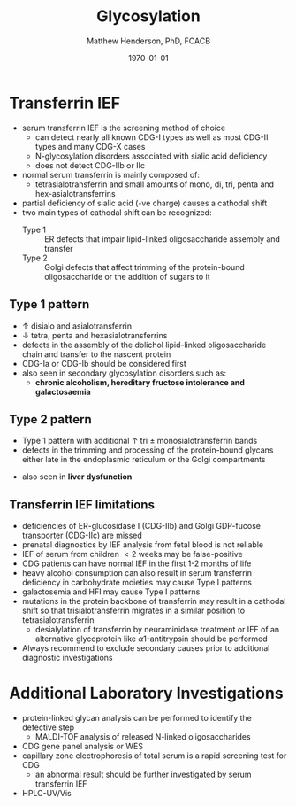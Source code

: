 #+TITLE: Glycosylation
#+AUTHOR: Matthew Henderson, PhD, FCACB
#+DATE: \today

* Transferrin IEF
- serum transferrin IEF is the screening method of choice
  - can detect nearly all known CDG-I types as well as most CDG-II types and many CDG-X cases
  - N-glycosylation disorders associated with sialic acid deficiency
  - does not detect CDG-IIb or IIc
- normal serum transferrin is mainly composed of:
  - tetrasialotransferrin and small amounts of mono, di, tri, penta
    and hex-asialotransferrins
- partial deficiency of sialic acid (-ve charge) causes a
  cathodal shift
- two main types of cathodal shift can be recognized:
  - Type 1 :: ER defects that impair lipid-linked oligosaccharide
    assembly and transfer
  - Type 2 :: Golgi defects that affect trimming of the
    protein-bound oligosaccharide or the addition of sugars to it

#+CAPTION[]:Transferrin IEF
#+NAME: fig:tief
#+ATTR_LaTeX: :width 1\textwidth
[[file:./figures/trans1or2.png]]

** Type 1 pattern
 - \uparrow disialo and asialotransferrin
 - \downarrow  tetra, penta and hexasialotransferrins
 - defects in the assembly of the dolichol lipid-linked
   oligosaccharide chain and transfer to the nascent protein
 - CDG-Ia or CDG-Ib should be considered first
 - also seen in secondary glycosylation disorders such as:
   - *chronic alcoholism, hereditary fructose intolerance and galactosaemia*

** Type 2 pattern
  - Type 1 pattern with additional \uparrow tri \pm
    monosialotransferrin bands
  - defects in the trimming and processing of the protein-bound
    glycans either late in the endoplasmic reticulum or the Golgi
    compartments
 - also seen in *liver dysfunction*

** Transferrin IEF limitations
- deficiencies of ER-glucosidase I (CDG-IIb) and Golgi GDP-fucose
  transporter (CDG-IIc) are missed
- prenatal diagnostics by IEF analysis from fetal blood is not
  reliable
- IEF of serum from children \lt 2 weeks may be false-positive
- CDG patients can have normal IEF in the first 1-2 months of life
- heavy alcohol consumption can also result in serum transferrin
  deficiency in carbohydrate moieties may cause Type I patterns
- galactosemia and HFI may cause Type I patterns
- mutations in the protein backbone of transferrin may result in a
  cathodal shift so that trisialotransferrin migrates in a similar
  position to tetrasialotransferrin
  - desialylation of transferrin by neuraminidase treatment or IEF of
    an alternative glycoprotein like \alpha 1-antitrypsin should be
    performed

- Always recommend to exclude secondary causes prior to additional
  diagnostic investigations

* Additional Laboratory Investigations
- protein-linked glycan analysis can be performed to identify the defective step
  - MALDI-TOF analysis of released N-linked oligosaccharides
- CDG gene panel analysis or WES
- capillary zone electrophoresis of total serum is a rapid screening
  test for CDG
  - an abnormal result should be further investigated by serum
    transferrin IEF
- HPLC-UV/Vis

